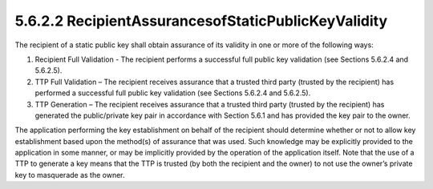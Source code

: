5.6.2.2 RecipientAssurancesofStaticPublicKeyValidity
~~~~~~~~~~~~~~~~~~~~~~~~~~~~~~~~~~~~~~~~~~~~~~~~~~~~~~~~~~~~

The recipient of a static public key shall obtain assurance of its validity in one or more of the following ways:

1. Recipient Full Validation - The recipient performs a successful full public key validation (see Sections 5.6.2.4 and 5.6.2.5).
2. TTP Full Validation – The recipient receives assurance that a trusted third party (trusted by the recipient) has performed a successful full public key validation (see Sections 5.6.2.4 and 5.6.2.5).
3. TTP Generation – The recipient receives assurance that a trusted third party (trusted by the recipient) has generated the public/private key pair in accordance with Section 5.6.1 and has provided the key pair to the owner.

The application performing the key establishment on behalf of the recipient should determine whether or not to allow key establishment based upon the method(s) of assurance that was used. Such knowledge may be explicitly provided to the application in some manner, or may be implicitly provided by the operation of the application itself. Note that the use of a TTP to generate a key means that the TTP is trusted (by both the recipient and the owner) to not use the owner’s private key to masquerade as the owner.

